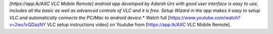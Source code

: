 *[https://app.lk/AXC VLC Mobile Remote] android app developed by Adarsh
Urs with good user interface is easy to use, includes all the basic as
well as advanced controls of VLC and it is free. Setup Wizard in the app
makes it easy to setup VLC and automatically connects the PC/Mac to
android device.*\ \* Watch full
[https://www.youtube.com/watch?v=2wu1vQDazNY VLC setup instructions
video] on Youtube from [https://app.lk/AXC VLC Mobile Remote].
